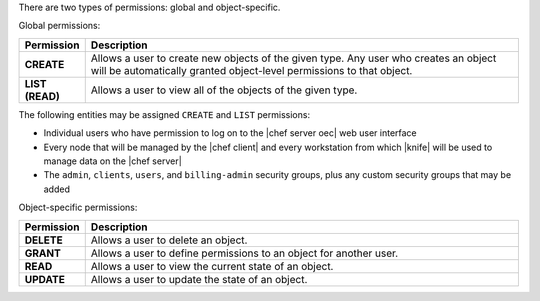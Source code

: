 .. The contents of this file are included in multiple topics.
.. This file should not be changed in a way that hinders its ability to appear in multiple documentation sets.


There are two types of permissions: global and object-specific.

Global permissions:

.. list-table::
   :widths: 60 420
   :header-rows: 1

   * - Permission
     - Description
   * - **CREATE**
     - Allows a user to create new objects of the given type. Any user who creates an object will be automatically granted object-level permissions to that object.
   * - **LIST (READ)**
     - Allows a user to view all of the objects of the given type.

The following entities may be assigned ``CREATE`` and ``LIST`` permissions: 

* Individual users who have permission to log on to the |chef server oec| web user interface
* Every node that will be managed by the |chef client| and every workstation from which |knife| will be used to manage data on the |chef server|
* The ``admin``, ``clients``, ``users``, and ``billing-admin`` security groups, plus any custom security groups that may be added

Object-specific permissions:

.. list-table::
   :widths: 60 420
   :header-rows: 1

   * - Permission
     - Description
   * - **DELETE**
     - Allows a user to delete an object.
   * - **GRANT**
     - Allows a user to define permissions to an object for another user.
   * - **READ**
     - Allows a user to view the current state of an object.
   * - **UPDATE**
     - Allows a user to update the state of an object.
